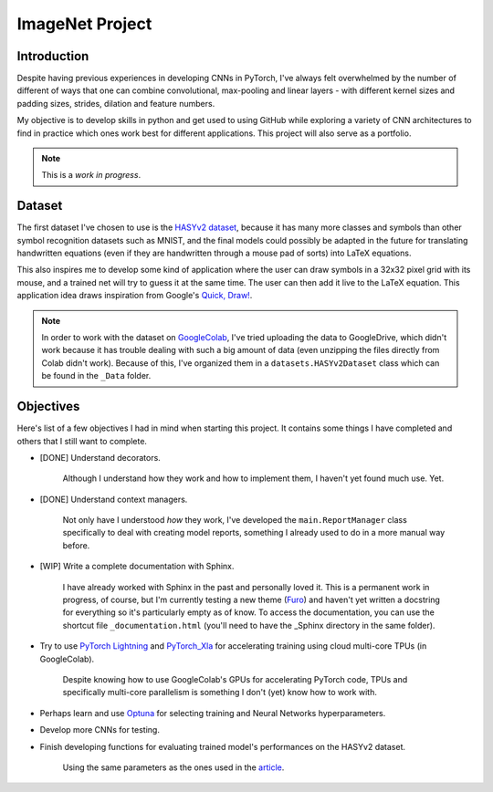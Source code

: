 ImageNet Project
================

Introduction
------------

Despite having previous experiences in developing CNNs in PyTorch, I've always
felt overwhelmed by the number of different of ways that one can combine
convolutional, max-pooling and linear layers - with different kernel sizes and
padding sizes, strides, dilation and feature numbers.

My objective is to develop skills in python and get used to using GitHub while
exploring a variety of CNN architectures to find in practice which ones work
best for different applications. This project will also serve as a portfolio.

.. note::
    This is a *work in progress*.

Dataset
-------

The first dataset I've chosen to use is the
`HASYv2 dataset <https://arxiv.org/abs/1701.08380>`_, because it has many more
classes and symbols than other symbol recognition datasets such as MNIST, and
the final models could possibly be adapted in the future for translating
handwritten equations (even if they are handwritten through a mouse pad of
sorts) into LaTeX equations.

This also inspires me to develop some kind of application where the user can
draw symbols in a 32x32 pixel grid with its mouse, and a trained net will try to
guess it at the same time. The user can then add it live to the LaTeX equation.
This application idea draws inspiration from Google's
`Quick, Draw! <https://quickdraw.withgoogle.com/>`_.

.. note::
    In order to work with the dataset on
    `GoogleColab <https://colab.research.google.com/>`_, I've tried uploading
    the data to GoogleDrive, which didn't work because it has trouble dealing
    with such a big amount of data (even unzipping the files directly from Colab
    didn't work). Because of this, I've organized them in a
    ``datasets.HASYv2Dataset`` class which can be found in the ``_Data`` folder.

Objectives
----------

Here's list of a few objectives I had in mind when starting this project. It
contains some things I have completed and others that I still want to complete.

- [DONE] Understand decorators.

    Although I understand how they work and how to implement them, I haven't yet
    found much use. Yet.

- [DONE] Understand context managers.

    Not only have I understood *how* they work, I've developed the
    ``main.ReportManager`` class specifically to deal with creating model
    reports, something I already used to do in a more manual way before.

- [WIP] Write a complete documentation with Sphinx.

    I have already worked with Sphinx in the past and personally loved it.
    This is a permanent work in progress, of course, but I'm currently testing a
    new theme (`Furo <https://github.com/pradyunsg/furo>`_) and haven't yet
    written a docstring for everything so it's particularly empty as of know.
    To access the documentation, you can use the shortcut file
    ``_documentation.html`` (you'll need to have the _Sphinx directory in the
    same folder).

- Try to use `PyTorch Lightning <https://www.pytorchlightning.ai/>`_ and
  `PyTorch_Xla <https://github.com/pytorch/xla/>`_ for accelerating training
  using cloud multi-core TPUs (in GoogleColab).

    Despite knowing how to use GoogleColab's GPUs for accelerating PyTorch code,
    TPUs and specifically multi-core parallelism is something I don't (yet) know
    how to work with.

- Perhaps learn and use `Optuna <https://optuna.org/>`_ for selecting training
  and Neural Networks hyperparameters.
- Develop more CNNs for testing.
- Finish developing functions for evaluating trained model's performances on the
  HASYv2 dataset.

    Using the same parameters as the ones used in the
    `article <https://arxiv.org/abs/1701.08380>`_.
